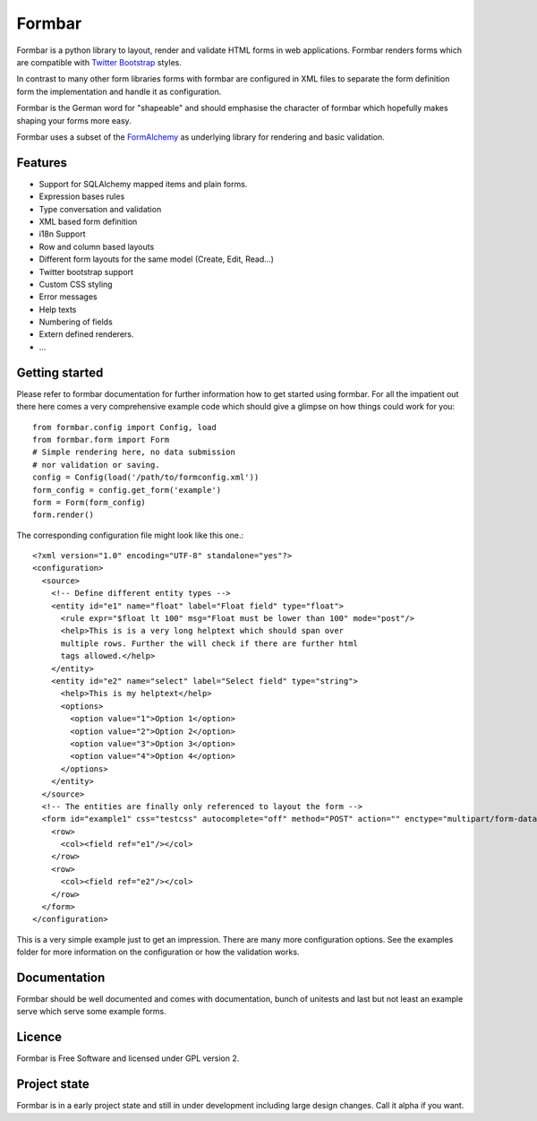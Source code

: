 Formbar
=======

Formbar is a python library to layout, render and validate HTML forms in web
applications. Formbar renders forms which are compatible with `Twitter
Bootstrap <twitter.github.com/bootstrap/>`_ styles.

In contrast to many other form libraries forms with formbar are configured in XML
files to separate the form definition form the implementation and handle it as
configuration.

Formbar is the German word for "shapeable" and should emphasise the
character of formbar which hopefully makes shaping your forms more easy.

Formbar uses a subset of the
`FormAlchemy <https://pypi.python.org/pypi/FormAlchemy/>`_ as underlying
library for rendering and basic validation.

Features
--------

* Support for SQLAlchemy mapped items and plain forms.
* Expression bases rules
* Type conversation and validation
* XML based form definition
* i18n Support
* Row and column based layouts
* Different form layouts for the same model (Create, Edit, Read...)
* Twitter bootstrap support
* Custom CSS styling
* Error messages
* Help texts
* Numbering of fields
* Extern defined renderers.
* ...

Getting started
---------------
Please refer to formbar documentation for further information how to get
started using formbar.
For all the impatient out there here comes a very comprehensive example code
which should give a glimpse on how things could work for you::

        from formbar.config import Config, load
        from formbar.form import Form
        # Simple rendering here, no data submission
        # nor validation or saving.
        config = Config(load('/path/to/formconfig.xml'))
        form_config = config.get_form('example')
        form = Form(form_config)
        form.render()

The corresponding configuration file might look like this one.::

        <?xml version="1.0" encoding="UTF-8" standalone="yes"?>
        <configuration>
          <source>
            <!-- Define different entity types -->
            <entity id="e1" name="float" label="Float field" type="float">
              <rule expr="$float lt 100" msg="Float must be lower than 100" mode="post"/>
              <help>This is is a very long helptext which should span over
              multiple rows. Further the will check if there are further html
              tags allowed.</help>
            </entity>
            <entity id="e2" name="select" label="Select field" type="string">
              <help>This is my helptext</help>
              <options>
                <option value="1">Option 1</option>
                <option value="2">Option 2</option>
                <option value="3">Option 3</option>
                <option value="4">Option 4</option>
              </options>
            </entity>
          </source>
          <!-- The entities are finally only referenced to layout the form -->
          <form id="example1" css="testcss" autocomplete="off" method="POST" action="" enctype="multipart/form-data">
            <row>
              <col><field ref="e1"/></col>
            </row>
            <row>
              <col><field ref="e2"/></col>
            </row>
          </form>
        </configuration>

This is a very simple example just to get an impression. There are many more
configuration options. See the examples folder for more information on the
configuration or how the validation works.


Documentation
-------------
Formbar should be well documented and comes with documentation, bunch of
unitests and last but not least an example serve which serve some example
forms.

Licence
-------
Formbar is Free Software and licensed under GPL version 2.

Project state
-------------
Formbar is in a early project state and still in under development including
large design changes. Call it alpha if you want.
